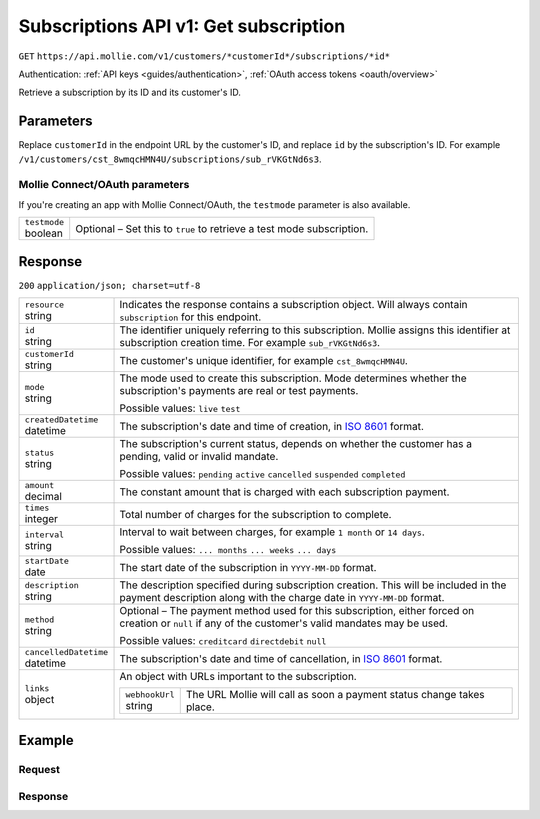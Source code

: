 .. _v1/subscriptions-get:

Subscriptions API v1: Get subscription
======================================
``GET`` ``https://api.mollie.com/v1/customers/*customerId*/subscriptions/*id*``

Authentication: :ref:`API keys <guides/authentication>`, :ref:`OAuth access tokens <oauth/overview>`

Retrieve a subscription by its ID and its customer's ID.

Parameters
----------
Replace ``customerId`` in the endpoint URL by the customer's ID, and replace ``id`` by the subscription's ID. For
example ``/v1/customers/cst_8wmqcHMN4U/subscriptions/sub_rVKGtNd6s3``.

Mollie Connect/OAuth parameters
^^^^^^^^^^^^^^^^^^^^^^^^^^^^^^^
If you're creating an app with Mollie Connect/OAuth, the ``testmode`` parameter is also available.

.. list-table::
   :widths: auto

   * - | ``testmode``
       | boolean
     - Optional – Set this to ``true`` to retrieve a test mode subscription.

Response
--------
``200`` ``application/json; charset=utf-8``

.. list-table::
   :widths: auto

   * - | ``resource``
       | string
     - Indicates the response contains a subscription object. Will always contain ``subscription`` for this endpoint.

   * - | ``id``
       | string
     - The identifier uniquely referring to this subscription. Mollie assigns this identifier at subscription creation
       time. For example ``sub_rVKGtNd6s3``.

   * - | ``customerId``
       | string
     - The customer's unique identifier, for example ``cst_8wmqcHMN4U``.

   * - | ``mode``
       | string
     - The mode used to create this subscription. Mode determines whether the subscription's payments are real or test
       payments.

       Possible values: ``live`` ``test``

   * - | ``createdDatetime``
       | datetime
     - The subscription's date and time of creation, in `ISO 8601 <https://en.wikipedia.org/wiki/ISO_8601>`_ format.

   * - | ``status``
       | string
     - The subscription's current status, depends on whether the customer has a pending, valid or invalid mandate.

       Possible values: ``pending`` ``active`` ``cancelled`` ``suspended`` ``completed``

   * - | ``amount``
       | decimal
     - The constant amount that is charged with each subscription payment.

   * - | ``times``
       | integer
     - Total number of charges for the subscription to complete.

   * - | ``interval``
       | string
     - Interval to wait between charges, for example ``1 month`` or ``14 days``.

       Possible values: ``... months`` ``... weeks`` ``... days``

   * - | ``startDate``
       | date
     - The start date of the subscription in ``YYYY-MM-DD`` format.

   * - | ``description``
       | string
     - The description specified during subscription creation. This will be included in the payment description along
       with the charge date in ``YYYY-MM-DD`` format.

   * - | ``method``
       | string
     - Optional – The payment method used for this subscription, either forced on creation or ``null`` if any of the
       customer's valid mandates may be used.

       Possible values: ``creditcard`` ``directdebit`` ``null``

   * - | ``cancelledDatetime``
       | datetime
     - The subscription's date and time of cancellation, in `ISO 8601 <https://en.wikipedia.org/wiki/ISO_8601>`_ format.

   * - | ``links``
       | object
     - An object with URLs important to the subscription.

       .. list-table::
          :widths: auto

          * - | ``webhookUrl``
              | string
            - The URL Mollie will call as soon a payment status change takes place.

Example
-------

Request
^^^^^^^
.. code-block:: bash
   :linenos:

   curl -X GET https://api.mollie.com/v1/customers/cst_stTC2WHAuS/subscriptions/sub_rVKGtNd6s3 \
       -H "Authorization: Bearer test_dHar4XY7LxsDOtmnkVtjNVWXLSlXsM"

Response
^^^^^^^^
.. code-block:: http
   :linenos:

   HTTP/1.1 200 OK
   Content-Type: application/json; charset=utf-8

   {
       "resource": "subscription",
       "id": "sub_rVKGtNd6s3",
       "customerId": "cst_stTC2WHAuS",
       "mode": "live",
       "createdDatetime": "2016-06-01T12:23:34.0Z",
       "status": "active",
       "amount": "25.00",
       "times": 4,
       "interval": "3 months",
       "description": "Quarterly payment",
       "method": null,
       "cancelledDatetime": null,
       "links": {
           "webhookUrl": "https://webshop.example.org/payments/webhook"
       }
   }
